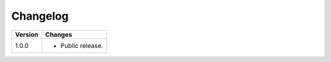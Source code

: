 .. ==================================================
.. FOR YOUR INFORMATION
.. --------------------------------------------------
.. -*- coding: utf-8 -*- with BOM.

.. ==================================================
.. DEFINE SOME TEXTROLES
.. --------------------------------------------------
.. role::   underline
.. role::   typoscript(code)
.. role::   ts(typoscript)
   :class:  typoscript
.. role::   php(code)


Changelog
=========

.. tabularcolumns:: |r|p{13.7cm}|

=======  ===========================================================================
Version  Changes
=======  ===========================================================================
1.0.0    - Public release.
=======  ===========================================================================

